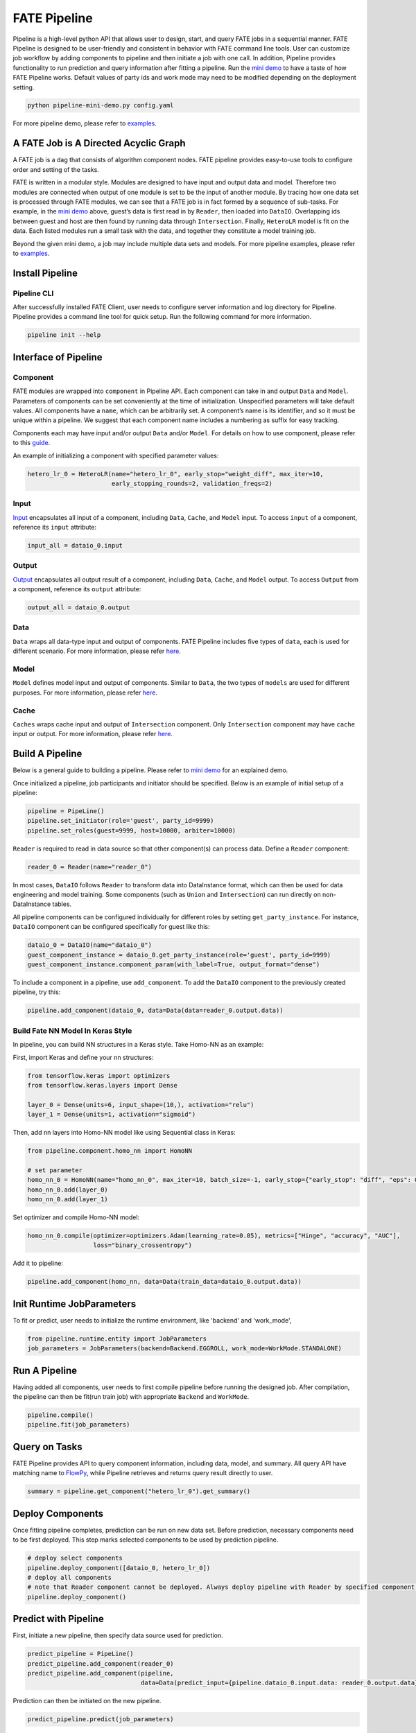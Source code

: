 FATE Pipeline
=============

Pipeline is a high-level python API that allows user to design, start,
and query FATE jobs in a sequential manner. FATE Pipeline is designed to
be user-friendly and consistent in behavior with FATE command line
tools. User can customize job workflow by adding components to pipeline
and then initiate a job with one call. In addition, Pipeline provides
functionality to run prediction and query information after fitting a
pipeline. Run the `mini demo <./demo/pipeline-mini-demo.py>`__ to have a
taste of how FATE Pipeline works. Default values of party ids and work
mode may need to be modified depending on the deployment setting.

.. code:: bash

   python pipeline-mini-demo.py config.yaml

For more pipeline demo, please refer to
`examples <../../../examples/pipeline>`__.

A FATE Job is A Directed Acyclic Graph
--------------------------------------

A FATE job is a dag that consists of algorithm component nodes. FATE pipeline provides
easy-to-use tools to configure order and setting of the tasks.

FATE is written in a modular style. Modules are designed to have input
and output data and model. Therefore two modules are connected when
output of one module is set to be the input of another module. By tracing
how one data set is processed through FATE modules, we can see that a
FATE job is in fact formed by a sequence of sub-tasks. For example, in
the `mini demo <./demo/pipeline-mini-demo.py>`__ above, guest’s data is
first read in by ``Reader``, then loaded into ``DataIO``. Overlapping
ids between guest and host are then found by running data through
``Intersection``. Finally, ``HeteroLR`` model is fit on the data. Each
listed modules run a small task with the data, and together they
constitute a model training job.

Beyond the given mini demo, a job may include multiple data sets and
models. For more pipeline examples, please refer to `examples <../../../examples/pipeline>`__.

Install Pipeline
----------------

Pipeline CLI
~~~~~~~~~~~~

After successfully installed FATE Client, user needs to configure server information and log directory for Pipeline.
Pipeline provides a command line tool for quick setup. Run the following
command for more information.

.. code:: bash

   pipeline init --help


Interface of Pipeline
---------------------

Component
~~~~~~~~~

FATE modules are wrapped into ``component`` in Pipeline API. Each
component can take in and output ``Data`` and ``Model``. Parameters of
components can be set conveniently at the time of initialization.
Unspecified parameters will take default values. All components have a
``name``, which can be arbitrarily set. A component’s name is its
identifier, and so it must be unique within a pipeline. We suggest that
each component name includes a numbering as suffix for easy tracking.

Components each may have input and/or output ``Data`` and/or ``Model``.
For details on how to use component, please refer to this
`guide <./component/README.rst>`__.

An example of initializing a component with specified parameter values:

.. code:: python

   hetero_lr_0 = HeteroLR(name="hetero_lr_0", early_stop="weight_diff", max_iter=10,
                          early_stopping_rounds=2, validation_freqs=2)

Input
~~~~~~

`Input <./component/README.rst>`__ encapsulates all input of a component, including
``Data``, ``Cache``, and ``Model`` input. To access ``input`` of a component,
reference its ``input`` attribute:

.. code:: python

   input_all = dataio_0.input

Output
~~~~~~

`Output <./component/README.rst>`__ encapsulates all output result of a component, including
``Data``, ``Cache``, and ``Model`` output. To access ``Output`` from a component,
reference its ``output`` attribute:

.. code:: python

   output_all = dataio_0.output

Data
~~~~

``Data`` wraps all data-type input and output of components.
FATE Pipeline includes five types of ``data``, each is used for different scenario.
For more information, please refer `here <./component/README.rst>`__.

Model
~~~~~

``Model`` defines model input and output of components. Similar to ``Data``, the two
types of ``models`` are used for different purposes.
For more information, please refer `here <./component/README.rst>`__.

Cache
~~~~~

``Caches`` wraps cache input and output of ``Intersection`` component.
Only ``Intersection`` component may have ``cache`` input or output.
For more information, please refer `here <./component/README.rst>`__.


Build A Pipeline
----------------

Below is a general guide to building a pipeline. Please refer to `mini
demo <./demo/pipeline-mini-demo.py>`__ for an explained demo.

Once initialized a pipeline, job participants and initiator should be
specified. Below is an example of initial setup of a pipeline:

.. code:: python

   pipeline = PipeLine()
   pipeline.set_initiator(role='guest', party_id=9999)
   pipeline.set_roles(guest=9999, host=10000, arbiter=10000)

``Reader`` is required to read in data source so that other component(s)
can process data. Define a ``Reader`` component:

.. code:: python

   reader_0 = Reader(name="reader_0")

In most cases, ``DataIO`` follows ``Reader`` to transform data into
DataInstance format, which can then be used for data engineering and
model training. Some components (such as ``Union`` and ``Intersection``)
can run directly on non-DataInstance tables.

All pipeline components can be configured individually for different
roles by setting ``get_party_instance``. For instance, ``DataIO``
component can be configured specifically for guest like this:

.. code:: python

   dataio_0 = DataIO(name="dataio_0")
   guest_component_instance = dataio_0.get_party_instance(role='guest', party_id=9999)
   guest_component_instance.component_param(with_label=True, output_format="dense")

To include a component in a pipeline, use ``add_component``. To add the
``DataIO`` component to the previously created pipeline, try this:

.. code:: python

   pipeline.add_component(dataio_0, data=Data(data=reader_0.output.data))


Build Fate NN Model In Keras Style
~~~~~~~~~~~~~~~~~~~~~~~~~~~~~~~~~~

In pipeline, you can build NN structures in a Keras style. Take Homo-NN as an example:

First, import Keras and define your nn structures:

.. code:: python

    from tensorflow.keras import optimizers
    from tensorflow.keras.layers import Dense

    layer_0 = Dense(units=6, input_shape=(10,), activation="relu")
    layer_1 = Dense(units=1, activation="sigmoid")

Then, add nn layers into Homo-NN model like using Sequential class in Keras:

.. code:: python

    from pipeline.component.homo_nn import HomoNN

    # set parameter
    homo_nn_0 = HomoNN(name="homo_nn_0", max_iter=10, batch_size=-1, early_stop={"early_stop": "diff", "eps": 0.0001})
    homo_nn_0.add(layer_0)
    homo_nn_0.add(layer_1)

Set optimizer and compile Homo-NN model:

.. code:: python

    homo_nn_0.compile(optimizer=optimizers.Adam(learning_rate=0.05), metrics=["Hinge", "accuracy", "AUC"],
                      loss="binary_crossentropy")

Add it to pipeline:

.. code:: python

    pipeline.add_component(homo_nn, data=Data(train_data=dataio_0.output.data))

Init Runtime JobParameters
--------------------------

To fit or predict, user needs to initialize the runtime environment, like 'backend' and 'work_mode',

.. code:: python

    from pipeline.runtime.entity import JobParameters
    job_parameters = JobParameters(backend=Backend.EGGROLL, work_mode=WorkMode.STANDALONE)

Run A Pipeline
--------------

Having added all components, user needs to first compile pipeline before
running the designed job. After compilation, the pipeline can then be fit(run
train job) with appropriate ``Backend`` and ``WorkMode``.

.. code:: python

   pipeline.compile()
   pipeline.fit(job_parameters)

Query on Tasks
--------------

FATE Pipeline provides API to query component information,
including data, model, and summary. All query API have matching name to
`FlowPy <../flow_sdk>`__, while Pipeline retrieves and returns
query result directly to user.

.. code:: python

   summary = pipeline.get_component("hetero_lr_0").get_summary()

Deploy Components
-----------------

Once fitting pipeline completes, prediction can be run on new data set.
Before prediction, necessary components need to be first deployed. This
step marks selected components to be used by prediction pipeline.

.. code:: python

   # deploy select components
   pipeline.deploy_component([dataio_0, hetero_lr_0])
   # deploy all components
   # note that Reader component cannot be deployed. Always deploy pipeline with Reader by specified component list.
   pipeline.deploy_component()

Predict with Pipeline
---------------------

First, initiate a new pipeline, then specify data source used for
prediction.

.. code:: python

   predict_pipeline = PipeLine()
   predict_pipeline.add_component(reader_0)
   predict_pipeline.add_component(pipeline,
                                  data=Data(predict_input={pipeline.dataio_0.input.data: reader_0.output.data}))

Prediction can then be initiated on the new pipeline.

.. code:: python

   predict_pipeline.predict(job_parameters)

In addition, since pipeline is modular, user may add new components to
the original pipeline before running prediction.

.. code:: python

   predict_pipeline.add_component(evaluation_0, data=Data(data=pipeline.hetero_lr_0.output.data))
   predict_pipeline.predict(job_parameters)


Save and Recovery of Pipeline
-----------------------------

To save a pipeline, just use **dump** interface.

.. code:: python

   pipeline.dump("pipeline_saved.pkl")

To restore a pipeline, use **load_model_from_file** interface.

.. code:: python

   from pipeline.backend.pipeline import PineLine
   PipeLine.load_model_from_file("pipeline_saved.pkl")

Summary Info of Pipeline
-------------------------

To get the details of a pipeline, use **describe** interface, which prints the "create time"
fit or predict state and the constructed dsl if exists.

.. code:: python

   pipeline.describe()

Use Online Inference Service(FATE-Serving) with Pipeline
--------------------------------------------------------

First, trained pipeline must be deployed before loading and binding model to
online service `FATE-Serving <https://github.com/FederatedAI/FATE-Serving>`__.

.. code:: python

   # deploy select components
   pipeline.deploy_component([dataio_0, hetero_lr_0])
   # deploy all components
   # note that Reader component cannot be deployed. Always deploy pipeline with Reader by specifying component list.
   pipeline.deploy_component()

Then load model, file path to model storage may be supplied.

.. code:: python

   pipeline.online.load()

Last, bind model to chosen service. Optionally, provide select FATE-Serving address(es).

.. code:: python

   # by default, bind model to all FATE-Serving addresses
   pipeline.online.bind("service_1")
   # bind model to specified FATE-Serving address(es) only
   pipeline.online.bind("service_1", "127.0.0.1")


Convert Homo Model to Formats from Other Machine Learning System
----------------------------------------------------------------

To convert a trained homo model into formats of other machine learning system, use **convert** interface.

.. code:: python

   pipeline.model_convert.convert()


Upload Data
-----------

PipeLine provides functionality to upload local data table. Please refer
to `upload demo <./demo/pipeline-upload.py>`__ for a quick example. Note
that uploading data can be added all at once, and the pipeline used to
perform upload can be either training or prediction pipeline (or, a
separate pipeline as in the demo).

Pipeline vs. CLI
----------------

In the past versions, user interacts with FATE through command line
interface, often with manually configured conf and dsl json files. Manual
configuration can be tedious and error-prone. FATE Pipeline forms task
configure files automatically at compilation, allowing quick experiment
with task design.
